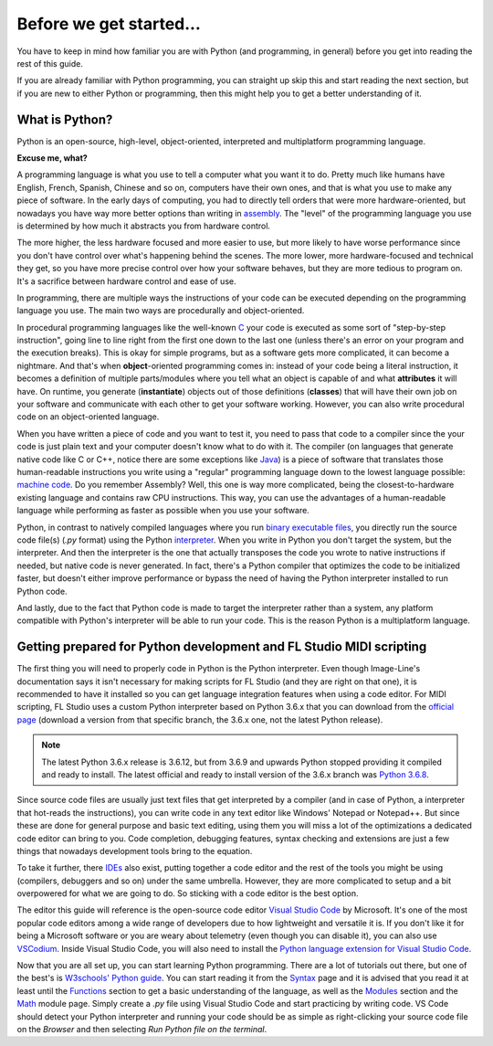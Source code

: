 ========================
Before we get started...
========================

You have to keep in mind how familiar you are with Python (and programming, in general) before you get into reading the rest of this guide.

If you are already familiar with Python programming, you can straight up skip this and start reading the next section, but if you are new to either Python or programming, then this might help you to get a better understanding of it.

What is Python?
----------------

Python is an open-source, high-level, object-oriented, interpreted and multiplatform programming language.

**Excuse me, what?**

A programming language is what you use to tell a computer what you want it to do. Pretty much like humans have English, French, Spanish, Chinese and so on, computers have their own ones, and that is what you use to make any piece of software. In the early days of computing, you had to directly tell orders that were more hardware-oriented, but nowadays you have way more better options than writing in `assembly <https://en.wikipedia.org/wiki/Assembly_language>`_. The "level" of the programming language you use is determined by how much it abstracts you from hardware control.

The more higher, the less hardware focused and more easier to use, but more likely to have worse performance since you don't have control over what's happening behind the scenes. The more lower, more hardware-focused and technical they get, so you have more precise control over how your software behaves, but they are more tedious to program on. It's a sacrifice between hardware control and ease of use.

In programming, there are multiple ways the instructions of your code can be executed depending on the programming language you use. The main two ways are procedurally and object-oriented.

In procedural programming languages like the well-known `C <https://en.wikipedia.org/wiki/C_(programming_language)>`_ your code is executed as some sort of "step-by-step instruction", going line to line right from the first one down to the last one (unless there's an error on your program and the execution breaks). This is okay for simple programs, but as a software gets more complicated, it can become a nightmare. And that's when **object**-oriented programming comes in: instead of your code being a literal instruction, it becomes a definition of multiple parts/modules where you tell what an object is capable of and what **attributes** it will have. On runtime, you generate (**instantiate**) objects out of those definitions (**classes**) that will have their own job on your software and communicate with each other to get your software working. However, you can also write procedural code on an object-oriented language.

When you have written a piece of code and you want to test it, you need to pass that code to a compiler since the your code is just plain text and your computer doesn't know what to do with it. The compiler (on languages that generate native code like C or C++, notice there are some exceptions like `Java <https://en.wikipedia.org/wiki/Java_compiler>`_) is a piece of software that translates those human-readable instructions you write using a "regular" programming language down to the lowest language possible: `machine code <https://en.wikipedia.org/wiki/Machine_code>`_. Do you remember Assembly? Well, this one is way more complicated, being the closest-to-hardware existing language and contains raw CPU instructions. This way, you can use the advantages of a human-readable language while performing as faster as possible when you use your software.

Python, in contrast to natively compiled languages where you run `binary executable files <https://en.wikipedia.org/wiki/Executable>`_, you directly run the source code file(s) (`.py` format) using the Python `interpreter <https://techterms.com/definition/interpreter>`_. When you write in Python you don't target the system, but the interpreter. And then the interpreter is the one that actually transposes the code you wrote to native instructions if needed, but native code is never generated. In fact, there's a Python compiler that optimizes the code to be initialized faster, but doesn't either improve performance or bypass the need of having the Python interpreter installed to run Python code.

And lastly, due to the fact that Python code is made to target the interpreter rather than a system, any platform compatible with Python's interpreter will be able to run your code. This is the reason Python is a multiplatform language.

Getting prepared for Python development and FL Studio MIDI scripting
---------------------------------------------------------------------

The first thing you will need to properly code in Python is the Python interpreter. Even though Image-Line's documentation says it isn't necessary for making scripts for FL Studio (and they are right on that one), it is recommended to have it installed so you can get language integration features when using a code editor. For MIDI scripting, FL Studio uses a custom Python interpreter based on Python 3.6.x that you can download from the `official page <https://www.python.org/downloads/>`_ (download a version from that specific branch, the 3.6.x one, not the latest Python release).

.. note:: The latest Python 3.6.x release is 3.6.12, but from 3.6.9 and upwards Python stopped providing it compiled and ready to install.
          The latest official and ready to install version of the 3.6.x branch was `Python 3.6.8 <https://www.python.org/downloads/release/python-368/>`__.

Since source code files are usually just text files that get interpreted by a compiler (and in case of Python, a interpreter that hot-reads the instructions), you can write code in any text editor like Windows' Notepad or Notepad++. But since these are done for general purpose and basic text editing, using them you will miss a lot of the optimizations a dedicated code editor can bring to you. Code completion, debugging features, syntax checking and extensions are just a few things that nowadays development tools bring to the equation.

To take it further, there `IDEs <https://en.wikipedia.org/wiki/Integrated_development_environment>`_ also exist, putting together a code editor and the rest of the tools you might be using (compilers, debuggers and so on) under the same umbrella. However, they are more complicated to setup and a bit overpowered for what we are going to do. So sticking with a code editor is the best option.

The editor this guide will reference is the open-source code editor `Visual Studio Code <https://code.visualstudio.com/>`_ by Microsoft. It's one of the most popular code editors among a wide range of developers due to how lightweight and versatile it is. If you don't like it for being a Microsoft software or you are weary about telemetry (even though you can disable it), you can also use `VSCodium <https://vscodium.com/>`_. Inside Visual Studio Code, you will also need to install the `Python language extension for Visual Studio Code <https://marketplace.visualstudio.com/items?itemName=ms-python.python>`_.

Now that you are all set up, you can start learning Python programming. There are a lot of tutorials out there, but one of the best's is `W3schools' Python guide <https://www.w3schools.com/python/default.asp>`_. You can start reading it from the `Syntax <https://www.w3schools.com/python/python_syntax.asp>`_ page and it is advised that you read it at least until the `Functions <https://www.w3schools.com/python/python_functions.asp>`_ section to get a basic understanding of the language, as well as the `Modules <https://www.w3schools.com/python/python_modules.asp>`_ section and the `Math <https://www.w3schools.com/python/python_math.asp>`_ module page. Simply create a `.py` file using Visual Studio Code and start practicing by writing code. VS Code should detect your Python interpreter and running your code should be as simple as right-clicking your source code file on the *Browser* and then selecting *Run Python file on the terminal*.
